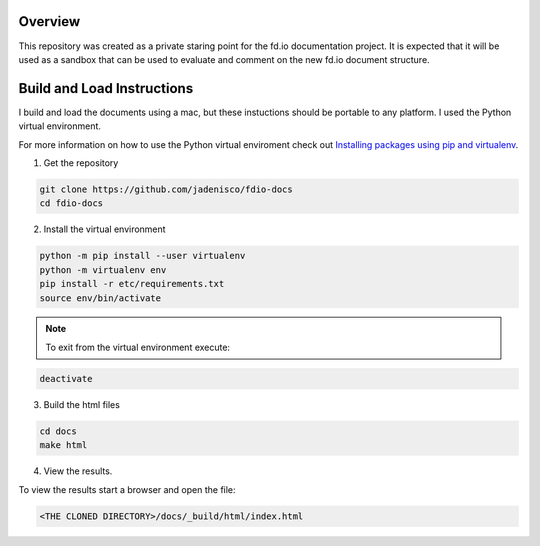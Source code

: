 
Overview
========

This repository was created as a private staring point for the fd.io documentation
project. It is expected that it will be used as a sandbox that can be used to
evaluate and comment on the new fd.io document structure.

Build and Load Instructions
===========================
I build and load the documents using a mac, but these instuctions should be portable
to any platform. I used the Python virtual environment.

For more information on how to use the Python virtual enviroment check out
`Installing packages using pip and virtualenv`_.

.. _`Installing packages using pip and virtualenv`: https://packaging.python.org/guides/installing-using-pip-and-virtualenv/
 
1. Get the repository

.. code-block:: console

   git clone https://github.com/jadenisco/fdio-docs
   cd fdio-docs

2. Install the virtual environment

.. code-block:: console

   python -m pip install --user virtualenv 
   python -m virtualenv env
   pip install -r etc/requirements.txt
   source env/bin/activate

.. note::

   To exit from the virtual environment execute:

.. code-block:: console

   deactivate

3. Build the html files

.. code-block:: console

   cd docs
   make html

4. View the results.

To view the results start a browser and open the file:

.. code-block:: console

   <THE CLONED DIRECTORY>/docs/_build/html/index.html

